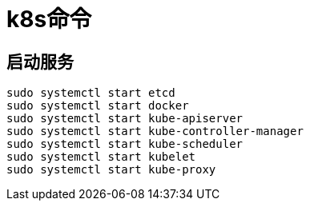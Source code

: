 = k8s命令

== 启动服务
```bash
sudo systemctl start etcd
sudo systemctl start docker
sudo systemctl start kube-apiserver
sudo systemctl start kube-controller-manager
sudo systemctl start kube-scheduler
sudo systemctl start kubelet
sudo systemctl start kube-proxy
```